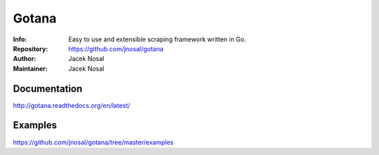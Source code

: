 ===========
Gotana
===========

.. image:: https://cdn0.iconfinder.com/data/icons/antique-weapons/1000/weapon-12-128.png


:Info: Easy to use and extensible scraping framework written in Go.
:Repository: https://github.com/jnosal/gotana
:Author: Jacek Nosal
:Maintainer: Jacek Nosal


Documentation
=====
http://gotana.readthedocs.org/en/latest/


Examples
=====
https://github.com/jnosal/gotana/tree/master/examples